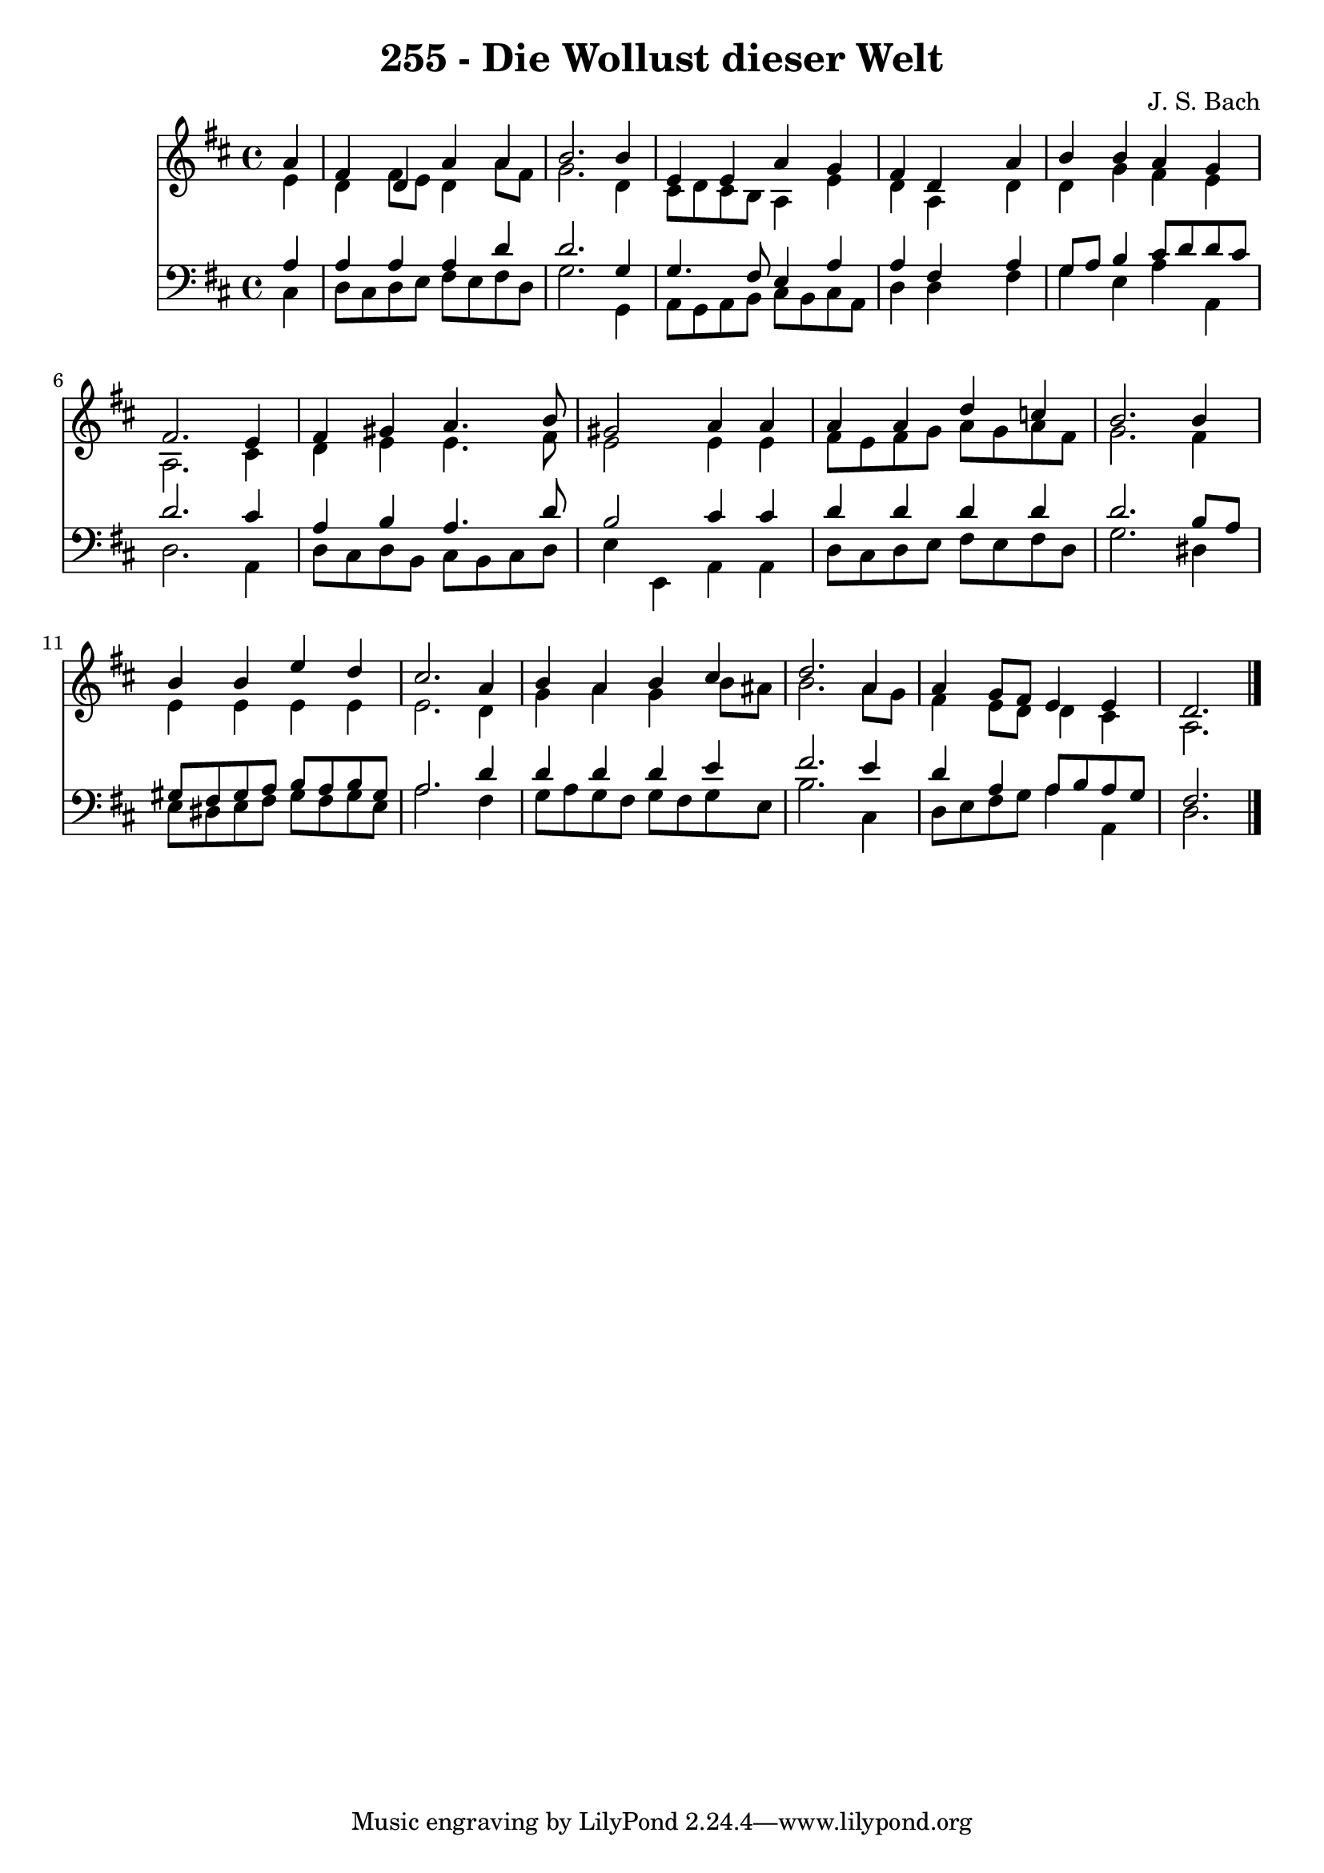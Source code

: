 
\version "2.10.33"

\header {
  title = "255 - Die Wollust dieser Welt"
  composer = "J. S. Bach"
}

global =  {
  \time 4/4 
  \key d \major
}

soprano = \relative c {
  \partial 4 a''4 
  fis d a' a 
  b2. b4 
  e, e a g 
  fis d s4 a' 
  b b a g 
  fis2. e4 
  fis gis a4. b8 
  gis2 a4 a 
  a a d c 
  b2. b4 
  b b e d 
  cis2. a4 
  b a b cis 
  d2. a4 
  a g8 fis e4 e 
  d2. 
}


alto = \relative c {
  \partial 4 e'4 
  d fis8 e d4 a'8 fis 
  g2. d4 
  cis8 d cis b a4 e' 
  d a s4 d 
  d g fis e 
  a,2. cis4 
  d e e4. fis8 
  e2 e4 e 
  fis8 e fis g a g a fis 
  g2. fis4 
  e e e e 
  e2. d4 
  g a g b8 ais 
  b2. a8 g 
  fis4 e8 d d4 cis 
  a2. 
}


tenor = \relative c {
  \partial 4 a'4 
  a a a d 
  d2. g,4 
  g4. fis8 e4 a 
  a fis s4 a 
  g8 a b4 cis8 d d cis 
  d2. cis4 
  a b a4. d8 
  b2 cis4 cis 
  d d d d 
  d2. b8 a 
  gis fis gis a b a b gis 
  a2. d4 
  d d d e 
  fis2. e4 
  d a a8 b a g 
  fis2. 
}


baixo = \relative c {
  \partial 4 cis4 
  d8 cis d e fis e fis d 
  g2. g,4 
  a8 g a b cis b cis a 
  d4 d s4 fis 
  g e a a, 
  d2. a4 
  d8 cis d b cis b cis d 
  e4 e, a a 
  d8 cis d e fis e fis d 
  g2. dis4 
  e8 dis e fis gis fis gis e 
  a2. fis4 
  g8 a g fis g fis g e 
  b'2. cis,4 
  d8 e fis g a4 a, 
  d2. 
}




\score {
  <<
    \new Staff {
      <<
        \global
        \new Voice = "1" { \voiceOne \soprano }
        \new Voice = "2" { \voiceTwo \alto }
      >>
    }
    \new Staff {
      <<
        \global
        \clef "bass"
        \new Voice = "1" {\voiceOne \tenor }
        \new Voice = "2" { \voiceTwo \baixo \bar "|."}
      >>
    }
  >>
}